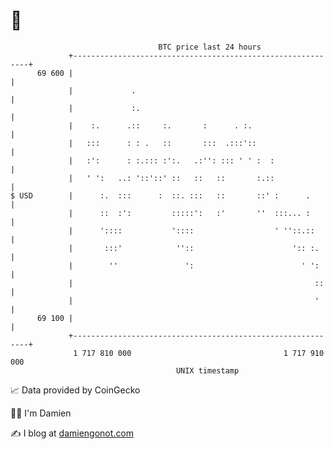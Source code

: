 * 👋

#+begin_example
                                    BTC price last 24 hours                    
                +------------------------------------------------------------+ 
         69 600 |                                                            | 
                |             .                                              | 
                |             :.                                             | 
                |    :.      .::     :.       :      . :.                    | 
                |   :::      : : .   ::       :::  .:::'::                   | 
                |   :':      : :.::: :':.   .:'': ::: ' ' :  :               | 
                |   ' ':   ..: '::'::' ::   ::   ::       :.::               | 
   $ USD        |      :.  :::      :  ::. :::   ::       ::' :      .       | 
                |      ::  :':         :::::':   :'       ''  :::... :       | 
                |      '::::           '::::                  ' ''::.::      | 
                |       :::'            ''::                      ':: :.     | 
                |        ''               ':                        ' ':     | 
                |                                                      ::    | 
                |                                                      '     | 
         69 100 |                                                            | 
                +------------------------------------------------------------+ 
                 1 717 810 000                                  1 717 910 000  
                                        UNIX timestamp                         
#+end_example
📈 Data provided by CoinGecko

🧑‍💻 I'm Damien

✍️ I blog at [[https://www.damiengonot.com][damiengonot.com]]
